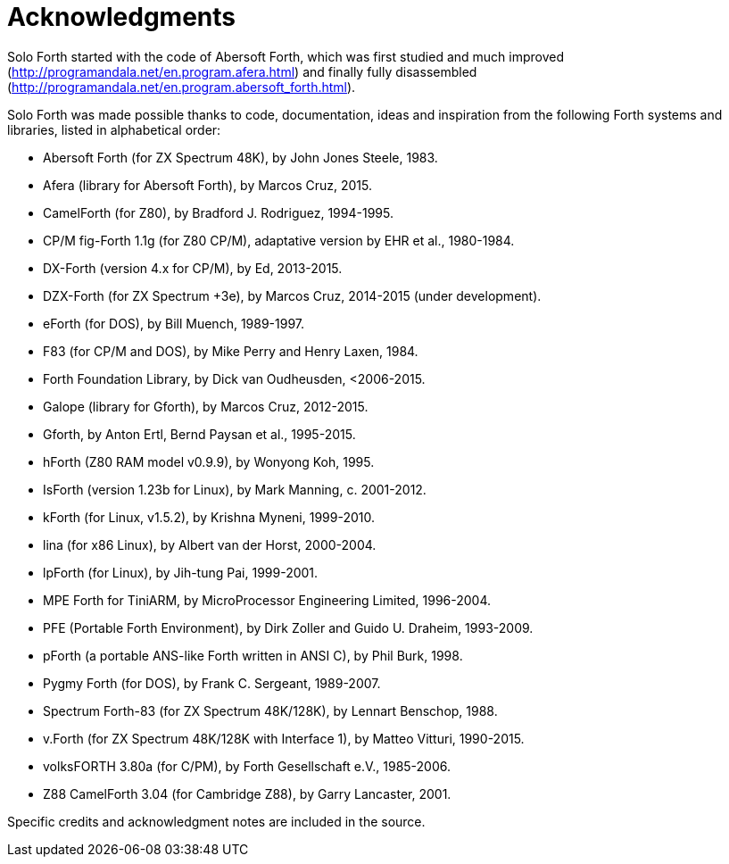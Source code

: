 = Acknowledgments

Solo Forth started with the code of Abersoft Forth, which was first
studied and much improved
(http://programandala.net/en.program.afera.html) and finally fully
disassembled
(http://programandala.net/en.program.abersoft_forth.html).

Solo Forth was made possible thanks to code, documentation, ideas and
inspiration from the following Forth systems and libraries, listed in
alphabetical order:

// XXX TODO -- versions

- Abersoft Forth (for ZX Spectrum 48K), by John Jones Steele, 1983.
- Afera (library for Abersoft Forth), by Marcos Cruz, 2015.
- CamelForth (for Z80), by Bradford J. Rodriguez, 1994-1995.
- CP/M fig-Forth 1.1g (for Z80 CP/M), adaptative version by EHR et
  al., 1980-1984.
- DX-Forth (version 4.x for CP/M), by Ed, 2013-2015.
- DZX-Forth (for ZX Spectrum +3e), by Marcos Cruz, 2014-2015 (under
  development).
- eForth (for DOS), by Bill Muench, 1989-1997.
- F83 (for CP/M and DOS), by Mike Perry and Henry Laxen, 1984.
- Forth Foundation Library, by Dick van Oudheusden, <2006-2015.
- Galope (library for Gforth), by Marcos Cruz, 2012-2015.
- Gforth, by Anton Ertl, Bernd Paysan et al., 1995-2015.
- hForth (Z80 RAM model v0.9.9), by Wonyong Koh, 1995.
- IsForth (version 1.23b for Linux), by Mark Manning, c. 2001-2012.
- kForth (for Linux, v1.5.2), by  Krishna Myneni, 1999-2010.
- lina (for x86 Linux), by Albert van der Horst, 2000-2004.
- lpForth (for Linux), by Jih-tung Pai, 1999-2001.
- MPE Forth for TiniARM, by MicroProcessor Engineering Limited,
  1996-2004.
- PFE (Portable Forth Environment), by Dirk Zoller and Guido U.
  Draheim, 1993-2009.
- pForth (a portable ANS-like Forth written in ANSI C), by Phil Burk,
  1998.
- Pygmy Forth (for DOS), by Frank C. Sergeant, 1989-2007.
- Spectrum Forth-83 (for ZX Spectrum 48K/128K), by Lennart Benschop,
  1988.
- v.Forth (for ZX Spectrum 48K/128K with Interface 1), by Matteo
  Vitturi, 1990-2015.
- volksFORTH 3.80a (for C/PM), by Forth Gesellschaft e.V., 1985-2006.
- Z88 CamelForth 3.04 (for Cambridge Z88), by Garry Lancaster, 2001.

Specific credits and acknowledgment notes are included in the source.

